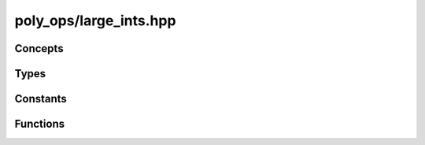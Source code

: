 poly_ops/large_ints.hpp
=============================

.. cpp:namespace:: poly_ops::large_ints


Concepts
------------------

.. cpp:concept:: template<typename T> comp_or_single_i

    Matches an instance of :cpp:class:`compound_xint` or a built-in integer.

.. cpp:concept:: template<typename T,unsigned int N,bool Signed> safe_comp_or_single_i

    Matches an instance of :cpp:class:`compound_xint` or a built-in integer than
    can cast to :cpp:class:`compound_xint\<N,Signed>` without loss of
    information.

Types
------------------

.. cpp:class:: template<unsigned int N,bool Signed> compound_xint

    .. cpp:type:: value_type = full_uint

    .. cpp:function:: compound_xint() noexcept = default

    .. cpp:function:: constexpr compound_xint(full_uint b) noexcept requires (N == 1)

    .. cpp:function:: template<comp_or_single_i T> requires (N > 1)\
        constexpr compound_xint(full_uint _hi,T _lo) noexcept
        :nocontentsentry:

    .. cpp:function:: template<comp_or_single_i T>\
        explicit(detail::int_count<Signed,std::decay_t<T>> > N || (detail::signed_type<T> && !Signed))\
        constexpr compound_xint(const T &b)
        :nocontentsentry:

    .. cpp:function:: constexpr compound_xint(const compound_xint&) noexcept = default
        :nocontentsentry:

    .. cpp:function:: constexpr compound_xint &operator=(const compound_xint&) noexcept = default

    .. cpp:function:: template<safe_comp_or_single_i<N,Signed> T>\
        compound_xint &operator=(const T &b) noexcept
        :nocontentsentry:

    .. cpp:function:: compound_xint operator-() const noexcept requires Signed

    .. cpp:function:: template<detail::integral T> explicit operator T() const noexcept

    .. cpp:function:: template<std::floating_point T> explicit operator T() const noexcept
        :nocontentsentry:

    .. cpp:function:: constexpr bool negative() const noexcept

    .. cpp:function:: explicit constexpr operator bool() const noexcept

    .. cpp:function:: constexpr operator compound_xint_ref<N>() noexcept

    .. cpp:function:: constexpr operator const_compound_xint_ref<N>() const noexcept

    .. cpp:function:: constexpr full_uint hi() const noexcept

    .. cpp:function:: constexpr full_uint &hi() noexcept
        :nocontentsentry:

    .. cpp:function:: constexpr const_compound_xint_ref<N-1> lo() const noexcept requires (N > 1)

    .. cpp:function:: constexpr compound_xint_ref<N-1> lo() noexcept requires (N > 1)

    .. cpp:function:: constexpr full_uint operator[](unsigned int i) const noexcept

    .. cpp:function:: constexpr full_uint &operator[](unsigned int i) noexcept
        :nocontentsentry:

    .. cpp:function:: std::size_t size() const

    .. cpp:function:: const full_uint *data() const noexcept

    .. cpp:function:: full_uint *data() noexcept
        :nocontentsentry:

    .. cpp:function:: const full_uint *begin() const noexcept

    .. cpp:function:: full_uint *begin() noexcept
        :nocontentsentry:

    .. cpp:function:: const full_uint *end() const noexcept

    .. cpp:function:: full_uint *end() noexcept
        :nocontentsentry:


.. cpp:type:: template<unsigned int N> compound_int = compound_xint<N,true>

.. cpp:type:: template<unsigned int N> compound_uint = compound_xint<N,false>


.. cpp:class:: template<unsigned int N,bool Const> _compound_xint_ref

    .. cpp:type:: value_type = std::conditional_t<Const,const full_uint,full_uint>;


    .. cpp:function:: explicit constexpr _compound_xint_ref(value_type *_data) noexcept

    .. cpp:function:: constexpr _compound_xint_ref(const _compound_xint_ref&) noexcept = default

    .. cpp:function:: constexpr _compound_xint_ref(const _compound_xint_ref<N,false> &b) noexcept requires Const

    .. cpp:function:: template<bool ConstB> requires (!Const)\
        constexpr const _compound_xint_ref &operator=(const _compound_xint_ref<N,ConstB> &b) const noexcept

    .. cpp:function:: template<typename T> requires (!Const)\
        constexpr void set(const T &b) const noexcept

    .. cpp:function:: constexpr value_type &hi() const noexcept

    .. cpp:function:: constexpr auto lo() const noexcept requires (N > 1)

    .. cpp:function:: constexpr value_type &operator[](unsigned int i) const noexcept

    .. cpp:function:: value_type *data() const noexcept

    .. cpp:function:: value_type *begin() const noexcept

    .. cpp:function:: value_type *end() const noexcept


.. cpp:type:: template<unsigned int N> compound_xint_ref = _compound_xint_ref<N,false>


.. cpp:type:: template<unsigned int N> const_compound_xint_ref = _compound_xint_ref<N,true>


.. cpp:type:: template<std::size_t Size> sized_int = std::conditional_t<\
    (Size <= sizeof(full_int)),\
    detail::bltin_sized_int<Size>,\
    compound_int<(Size + sizeof(full_int) - 1)/sizeof(full_int)>>


.. cpp:struct:: template<typename Q,typename R=Q> quot_rem

    .. cpp:member:: Q quot

    .. cpp:member:: R rem


.. cpp:namespace-push:: modulo_t

.. cpp:enum:: value_t
    
    .. cpp::enumerator:: truncate_v
    
    .. cpp::enumerator:: euclid_v

.. cpp:type:: template<value_t Mod> type = std::integral_constant<value_t,Mod>

.. cpp:namespace-pop::


Constants
----------------

.. cpp:namespace-push:: modulo_t

.. cpp:var:: inline constexpr type<truncate_v> truncate = {}

.. cpp:var:: inline constexpr type<euclid_v> euclid = {}

.. cpp:namespace-pop::


Functions
----------------

.. cpp:function:: template<typename T,typename U> auto add(const T &a,const U &b) noexcept

.. cpp:function:: template<typename T,typename U> auto sub(const T &a,const U &b) noexcept

.. cpp:function:: template<typename T,typename U> auto mul(const T &a,const U &b) noexcept

    Multiply `a` and `b` and return a type big enough to not overflow

.. cpp:function:: template<comp_or_single_i T,comp_or_single_i U,modulo_t::value_t Mod=modulo_t::truncate_v>\
    auto divmod(const T &a,const U &b,modulo_t::type<Mod> = {}) noexcept

.. cpp:function:: template<unsigned int Nr,typename T,typename U,modulo_t::value_t Mod=modulo_t::truncate_v,bool Signed = detail::signed_type<T> || detail::signed_type<U>>\
    auto unmul(const T &a,const U &b,modulo_t::type<Mod> = {}) noexcept

    "unmul" is short for un-multiply. It is like a normal division function
    except it assumes a/b fits inside ``compound_xint<Nr,Signed>``.

    Most of the time, this is just normal division followed by a cast, but on
    x86 platforms, when Nr is 1, T is equivalent to :cpp:class:`compound_xint`
    with a size of 2 and U is equivalent to :cpp:class:`compound_xint` with a
    size of 1, this operation only needs a single CPU instruction.

.. cpp:function:: template<comp_or_single_i T,comp_or_single_i U,modulo_t::value_t Mod>\
    auto divmod(const T &a,const U &b,modulo_t::type<Mod>) noexcept

.. cpp:function:: template<typename T> auto abs(const T &x) noexcept

.. cpp:function:: template<typename T> int countl_zero(const T &x) noexcept

.. cpp:function:: template<typename T> auto shift_right(const T &a,unsigned int amount) noexcept

.. cpp:function:: template<typename T> auto shift_left(const T &a,unsigned char amount) noexcept

.. cpp:function:: template<typename T,typename U,unsigned int N = detail::max_int_count<detail::signed_type<T> || detail::signed_type<U>,T,U>>\
    bool eq(const T &a,const U &b) noexcept

.. cpp:function:: template<typename T,typename U> std::strong_ordering cmp(const T &a,const U &b) noexcept

.. cpp:function:: template<unsigned int N,bool Signed> bool negative(const compound_xint<N,Signed> &x) noexcept

.. cpp:function:: template<detail::integral T> bool negative(T x) noexcept
    :nocontentsentry:

.. cpp:function:: template<unsigned int N,bool Signed,comp_or_single_i T> bool operator==(const compound_xint<N,Signed> &a,const T &b) noexcept

.. cpp:function:: template<detail::integral T,unsigned int N,bool Signed> bool operator==(const T &a,const compound_xint<N,Signed> &b) noexcept
    :nocontentsentry:

.. cpp:function:: template<unsigned int N,bool Signed,comp_or_single_i T> auto operator+(const compound_xint<N,Signed> &a,const T &b) noexcept

.. cpp:function:: template<detail::integral T,unsigned int N,bool Signed> auto operator+(const T &a,const compound_xint<N,Signed> &b) noexcept
    :nocontentsentry:

.. cpp:function:: template<unsigned int N,bool Signed,comp_or_single_i T> auto operator-(const compound_xint<N,Signed> &a,const T &b) noexcept

.. cpp:function:: template<detail::integral T,unsigned int N,bool Signed> auto operator-(const T &a,const compound_xint<N,Signed> &b) noexcept
    :nocontentsentry:

.. cpp:function:: template<unsigned int N,bool Signed,comp_or_single_i T> auto operator*(const compound_xint<N,Signed> &a,const T &b) noexcept

.. cpp:function:: template<detail::integral T,unsigned int N,bool Signed> auto operator*(const T &a,const compound_xint<N,Signed> &b) noexcept
    :nocontentsentry:

.. cpp:function:: template<unsigned int N,bool Signed,comp_or_single_i T> auto operator/(const compound_xint<N,Signed> &a,const T &b) noexcept

.. cpp:function:: template<detail::integral T,unsigned int N,bool Signed> auto operator/(const T &a,const compound_xint<N,Signed> &b) noexcept
    :nocontentsentry:

.. cpp:function:: template<unsigned int N,bool Signed,safe_comp_or_single_i<N,Signed> T> compound_xint<N,Signed> &operator+=(compound_xint<N,Signed> &a,const T &b) noexcept

.. cpp:function:: template<unsigned int N,bool Signed,safe_comp_or_single_i<N,Signed> T> compound_xint<N,Signed> &operator-=(compound_xint<N,Signed> &a,const T &b) noexcept

.. cpp:function:: template<unsigned int N,bool Signed> compound_xint<N,Signed> operator>>(const compound_xint<N,Signed> &a,unsigned char amount) noexcept

.. cpp:function:: template<unsigned int N,bool Signed> compound_xint<N,Signed> &operator>>=(compound_xint<N,Signed> &a,unsigned char amount) noexcept

.. cpp:function:: template<unsigned int N,bool Signed> compound_xint<N,Signed> operator<<(const compound_xint<N,Signed> &a,unsigned char amount) noexcept

.. cpp:function:: template<unsigned int N,bool Signed> compound_xint<N,Signed> &operator<<=(compound_xint<N,Signed> &a,unsigned char amount) noexcept

.. cpp:function:: template<unsigned int N,bool Signed,comp_or_single_i T> auto operator<=>(const compound_xint<N,Signed> &a,const T &b) noexcept

.. cpp:function:: template<char... C> constexpr auto operator""_compi()

    Parse a hexadecimal value and return a compound_int instance with the
    smallest size that can fit all the digits, including Leading zeros (after
    the initial "0x")
